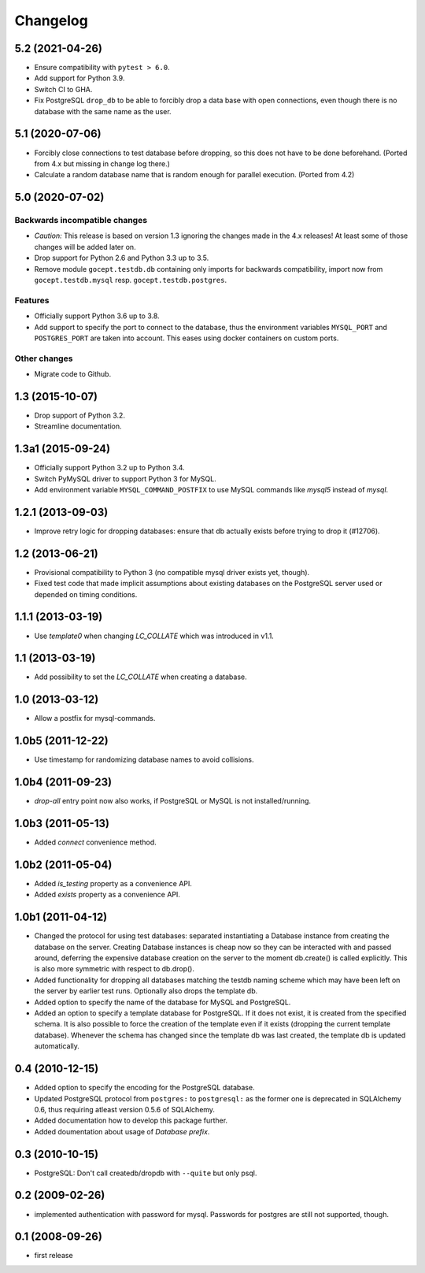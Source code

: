 Changelog
=========

5.2 (2021-04-26)
----------------

- Ensure compatibility with ``pytest > 6.0``.

- Add support for Python 3.9.

- Switch CI to GHA.

- Fix PostgreSQL ``drop_db`` to be able to forcibly drop a data base with open
  connections, even though there is no database with the same name as the user.


5.1 (2020-07-06)
----------------

- Forcibly close connections to test database before dropping, so this does not
  have to be done beforehand. (Ported from 4.x but missing in change log
  there.)

- Calculate a random database name that is random enough for parallel
  execution. (Ported from 4.2)


5.0 (2020-07-02)
----------------

Backwards incompatible changes
++++++++++++++++++++++++++++++

- *Caution:* This release is based on version 1.3 ignoring the changes made in
  the 4.x releases! At least some of those changes will be added later on.

- Drop support for Python 2.6 and Python 3.3 up to 3.5.

- Remove module ``gocept.testdb.db`` containing only imports for backwards
  compatibility, import now from ``gocept.testdb.mysql`` resp.
  ``gocept.testdb.postgres``.

Features
++++++++

- Officially support Python 3.6 up to 3.8.

- Add support to specify the port to connect to the database, thus the
  environment variables ``MYSQL_PORT`` and ``POSTGRES_PORT`` are taken into
  account. This eases using docker containers on custom ports.

Other changes
+++++++++++++

- Migrate code to Github.


1.3 (2015-10-07)
----------------

- Drop support of Python 3.2.

- Streamline documentation.


1.3a1 (2015-09-24)
------------------

- Officially support Python 3.2 up to Python 3.4.

- Switch PyMySQL driver to support Python 3 for MySQL.

- Add environment variable ``MYSQL_COMMAND_POSTFIX`` to use MySQL commands like
  `mysql5` instead of `mysql`.



1.2.1 (2013-09-03)
------------------

- Improve retry logic for dropping databases: ensure that db actually exists
  before trying to drop it (#12706).


1.2 (2013-06-21)
----------------

- Provisional compatibility to Python 3 (no compatible mysql driver exists yet,
  though).
- Fixed test code that made implicit assumptions about existing databases on
  the PostgreSQL server used or depended on timing conditions.


1.1.1 (2013-03-19)
------------------

- Use `template0` when changing `LC_COLLATE` which was introduced in v1.1.


1.1 (2013-03-19)
----------------

- Add possibility to set the `LC_COLLATE` when creating a database.


1.0 (2013-03-12)
----------------

- Allow a postfix for mysql-commands.


1.0b5 (2011-12-22)
------------------

- Use timestamp for randomizing database names to avoid collisions.


1.0b4 (2011-09-23)
------------------

- `drop-all` entry point now also works, if PostgreSQL or MySQL is not
  installed/running.

1.0b3 (2011-05-13)
------------------

- Added `connect` convenience method.


1.0b2 (2011-05-04)
------------------

- Added `is_testing` property as a convenience API.
- Added `exists` property as a convenience API.


1.0b1 (2011-04-12)
------------------

- Changed the protocol for using test databases: separated instantiating a
  Database instance from creating the database on the server. Creating
  Database instances is cheap now so they can be interacted with and passed
  around, deferring the expensive database creation on the server to the
  moment db.create() is called explicitly. This is also more symmetric with
  respect to db.drop().

- Added functionality for dropping all databases matching the testdb naming
  scheme which may have been left on the server by earlier test runs.
  Optionally also drops the template db.

- Added option to specify the name of the database for MySQL and PostgreSQL.

- Added an option to specify a template database for PostgreSQL. If it does
  not exist, it is created from the specified schema. It is also possible to
  force the creation of the template even if it exists (dropping the current
  template database). Whenever the schema has changed since the template db
  was last created, the template db is updated automatically.


0.4 (2010-12-15)
----------------

- Added option to specify the encoding for the PostgreSQL database.

- Updated PostgreSQL protocol from ``postgres:`` to ``postgresql:`` as the
  former one is deprecated in SQLAlchemy 0.6, thus requiring atleast version
  0.5.6 of SQLAlchemy.

- Added documentation how to develop this package further.

- Added doumentation about usage of `Database prefix`.


0.3 (2010-10-15)
----------------

- PostgreSQL: Don't call createdb/dropdb with ``--quite`` but only psql.

0.2 (2009-02-26)
----------------

- implemented authentication with password for mysql.
  Passwords for postgres are still not supported, though.

0.1 (2008-09-26)
----------------

- first release
